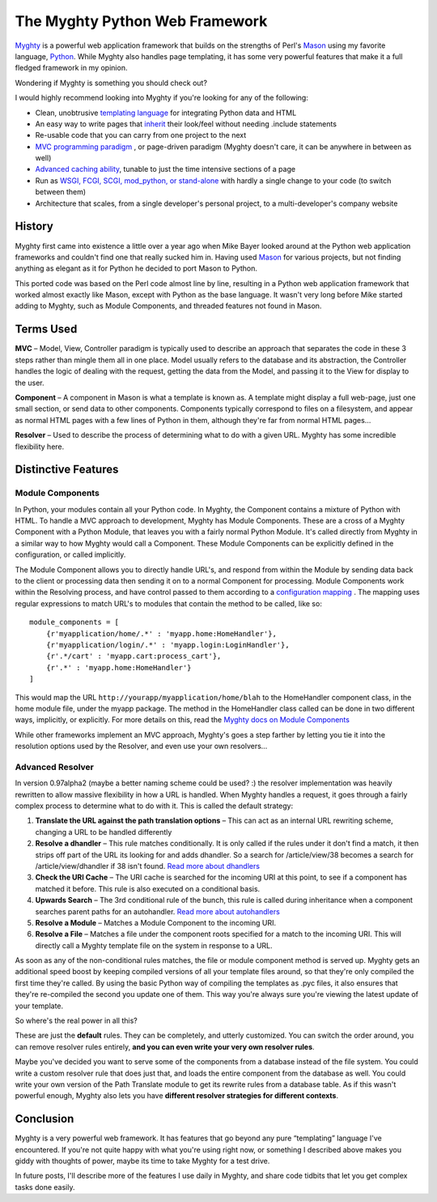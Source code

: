 The Myghty Python Web Framework
===============================

`Myghty <http://www.myghty.org/>`_ is a powerful web application
framework that builds on the strengths of Perl's
`Mason <http://www.masonhq.com/>`_ using my favorite language,
`Python <http://www.python.org/>`_. While Myghty also handles page
templating, it has some very powerful features that make it a full
fledged framework in my opinion.

Wondering if Myghty is something you should check out?

I would highly recommend looking into Myghty if you're looking for any
of the following:

-  Clean, unobtrusive `templating
   language <http://www.myghty.org/docs/embedding.myt>`_ for integrating
   Python data and HTML
-  An easy way to write pages that
   `inherit <http://www.myghty.org/docs/inheritance.myt>`_ their
   look/feel without needing .include statements
-  Re-usable code that you can carry from one project to the next
-  `MVC programming
   paradigm <http://www.myghty.org/docs/modulecomponents.myt>`_ , or
   page-driven paradigm (Myghty doesn't care, it can be anywhere in
   between as well)
-  `Advanced caching ability <http://www.myghty.org/docs/cache.myt>`_,
   tunable to just the time intensive sections of a page
-  Run as `WSGI, FCGI, SCGI, mod\_python, or
   stand-alone <http://www.myghty.org/docs/configuration.myt>`_ with
   hardly a single change to your code (to switch between them)
-  Architecture that scales, from a single developer's personal project,
   to a multi-developer's company website

History
-------

Myghty first came into existence a little over a year ago when Mike
Bayer looked around at the Python web application frameworks and
couldn't find one that really sucked him in. Having used
`Mason <http://www.masonhq.com/>`_ for various projects, but not finding
anything as elegant as it for Python he decided to port Mason to Python.

This ported code was based on the Perl code almost line by line,
resulting in a Python web application framework that worked almost
exactly like Mason, except with Python as the base language. It wasn't
very long before Mike started adding to Myghty, such as Module
Components, and threaded features not found in Mason.

Terms Used
----------

**MVC** – Model, View, Controller paradigm is typically used to describe
an approach that separates the code in these 3 steps rather than mingle
them all in one place. Model usually refers to the database and its
abstraction, the Controller handles the logic of dealing with the
request, getting the data from the Model, and passing it to the View for
display to the user.

**Component** – A component in Mason is what a template is known as. A
template might display a full web-page, just one small section, or send
data to other components. Components typically correspond to files on a
filesystem, and appear as normal HTML pages with a few lines of Python
in them, although they're far from normal HTML pages…

**Resolver** – Used to describe the process of determining what to do
with a given URL. Myghty has some incredible flexibility here.

Distinctive Features
--------------------

Module Components
~~~~~~~~~~~~~~~~~

In Python, your modules contain all your Python code. In Myghty, the
Component contains a mixture of Python with HTML. To handle a MVC
approach to development, Myghty has Module Components. These are a cross
of a Myghty Component with a Python Module, that leaves you with a
fairly normal Python Module. It's called directly from Myghty in a
similar way to how Myghty would call a Component. These Module
Components can be explicitly defined in the configuration, or called
implicitly.

The Module Component allows you to directly handle URL's, and respond
from within the Module by sending data back to the client or processing
data then sending it on to a normal Component for processing. Module
Components work within the Resolving process, and have control passed to
them according to a `configuration
mapping <http://www.myghty.org/docs/modulecomponents.myt#modulecomponents_resolution>`_
. The mapping uses regular expressions to match URL's to modules that
contain the method to be called, like so:

::

    module_components = [
        {r'myapplication/home/.*' : 'myapp.home:HomeHandler'}, 
        {r'myapplication/login/.*' : 'myapp.login:LoginHandler'}, 
        {r'.*/cart' : 'myapp.cart:process_cart'}, 
        {r'.*' : 'myapp.home:HomeHandler'} 
    ]

This would map the URL ``http://yourapp/myapplication/home/blah`` to the
HomeHandler component class, in the home module file, under the myapp
package. The method in the HomeHandler class called can be done in two
different ways, implicitly, or explicitly. For more details on this,
read the `Myghty docs on Module
Components <http://www.myghty.org/docs/modulecomponents.myt>`_

While other frameworks implement an MVC approach, Myghty's goes a step
farther by letting you tie it into the resolution options used by the
Resolver, and even use your own resolvers…

Advanced Resolver
~~~~~~~~~~~~~~~~~

In version 0.97alpha2 (maybe a better naming scheme could be used? :)
the resolver implementation was heavily rewritten to allow massive
flexibility in how a URL is handled. When Myghty handles a request, it
goes through a fairly complex process to determine what to do with it.
This is called the default strategy:

#. **Translate the URL against the path translation options** – This can
   act as an internal URL rewriting scheme, changing a URL to be handled
   differently
#. **Resolve a dhandler** – This rule matches conditionally. It is only
   called if the rules under it don't find a match, it then strips off
   part of the URL its looking for and adds dhandler. So a search for
   /article/view/38 becomes a search for /article/view/dhandler if 38
   isn't found. `Read more about
   dhandlers <http://www.myghty.org/docs/specialtempl.myt#specialtempl_dhandler>`_
#. **Check the URI Cache** – The URI cache is searched for the incoming
   URI at this point, to see if a component has matched it before. This
   rule is also executed on a conditional basis.
#. **Upwards Search** – The 3rd conditional rule of the bunch, this rule
   is called during inheritance when a component searches parent paths
   for an autohandler. `Read more about
   autohandlers <http://www.myghty.org/docs/specialtempl.myt#specialtempl_autohandler>`_
#. **Resolve a Module** – Matches a Module Component to the incoming
   URI.
#. **Resolve a File** – Matches a file under the component roots
   specified for a match to the incoming URI. This will directly call a
   Myghty template file on the system in response to a URL.

As soon as any of the non-conditional rules matches, the file or module
component method is served up. Myghty gets an additional speed boost by
keeping compiled versions of all your template files around, so that
they're only compiled the first time they're called. By using the basic
Python way of compiling the templates as .pyc files, it also ensures
that they're re-compiled the second you update one of them. This way
you're always sure you're viewing the latest update of your template.

So where's the real power in all this?

These are just the **default** rules. They can be completely, and
utterly customized. You can switch the order around, you can remove
resolver rules entirely, **and you can even write your very own resolver
rules**.

Maybe you've decided you want to serve some of the components from a
database instead of the file system. You could write a custom resolver
rule that does just that, and loads the entire component from the
database as well. You could write your own version of the Path Translate
module to get its rewrite rules from a database table. As if this wasn't
powerful enough, Myghty also lets you have **different resolver
strategies for different contexts**.

Conclusion
----------

Myghty is a very powerful web framework. It has features that go beyond
any pure “templating” language I've encountered. If you're not quite
happy with what you're using right now, or something I described above
makes you giddy with thoughts of power, maybe its time to take Myghty
for a test drive.

In future posts, I'll describe more of the features I use daily in
Myghty, and share code tidbits that let you get complex tasks done
easily.


.. author:: default
.. categories:: Python, Code, Myghty
.. comments::
   :url: http://be.groovie.org/post/296354976/the-myghty-python-web-framework